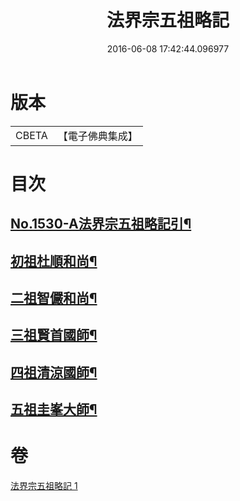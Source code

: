 #+TITLE: 法界宗五祖略記 
#+DATE: 2016-06-08 17:42:44.096977

* 版本
 |     CBETA|【電子佛典集成】|

* 目次
** [[file:KR6r0086_001.txt::001-0619a1][No.1530-A法界宗五祖略記引¶]]
** [[file:KR6r0086_001.txt::001-0619b5][初祖杜順和尚¶]]
** [[file:KR6r0086_001.txt::001-0620a22][二祖智儼和尚¶]]
** [[file:KR6r0086_001.txt::001-0620c16][三祖賢首國師¶]]
** [[file:KR6r0086_001.txt::001-0622c24][四祖清涼國師¶]]
** [[file:KR6r0086_001.txt::001-0624c10][五祖圭峯大師¶]]

* 卷
[[file:KR6r0086_001.txt][法界宗五祖略記 1]]

